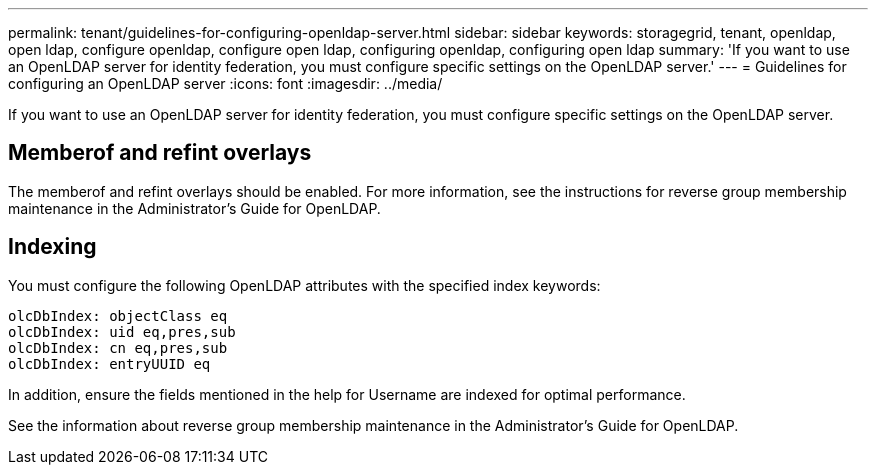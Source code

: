 ---
permalink: tenant/guidelines-for-configuring-openldap-server.html
sidebar: sidebar
keywords: storagegrid, tenant, openldap, open ldap, configure openldap, configure open ldap, configuring openldap, configuring open ldap
summary: 'If you want to use an OpenLDAP server for identity federation, you must configure specific settings on the OpenLDAP server.'
---
= Guidelines for configuring an OpenLDAP server
:icons: font
:imagesdir: ../media/

[.lead]
If you want to use an OpenLDAP server for identity federation, you must configure specific settings on the OpenLDAP server.

== Memberof and refint overlays

The memberof and refint overlays should be enabled. For more information, see the instructions for reverse group membership maintenance in the Administrator's Guide for OpenLDAP.

== Indexing

You must configure the following OpenLDAP attributes with the specified index keywords:

----
olcDbIndex: objectClass eq
olcDbIndex: uid eq,pres,sub
olcDbIndex: cn eq,pres,sub
olcDbIndex: entryUUID eq
----

In addition, ensure the fields mentioned in the help for Username are indexed for optimal performance.

See the information about reverse group membership maintenance in the Administrator's Guide for OpenLDAP.
